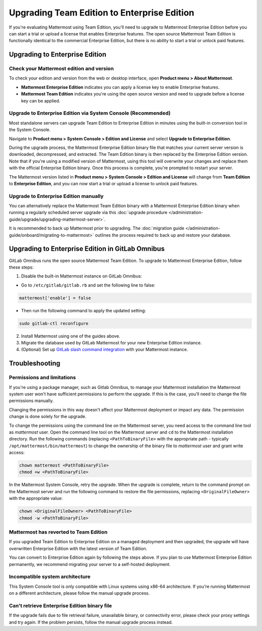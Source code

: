 Upgrading Team Edition to Enterprise Edition
=============================================

If you're evaluating Mattermost using Team Edition, you'll need to upgrade to Mattermost Enterprise Edition before you can start a trial or upload a license that enables Enterprise features. The open source Mattermost Team Edition is functionally identical to the commercial Enterprise Edition, but there is no ability to start a trial or unlock paid features.


Upgrading to Enterprise Edition
-------------------------------

Check your Mattermost edition and version
~~~~~~~~~~~~~~~~~~~~~~~~~~~~~~~~~~~~~~~~~~~~

To check your edition and version from the web or desktop interface, open **Product menu > About Mattermost**.

- **Mattermost Enterprise Edition** indicates you can apply a license key to enable Enterprise features.
- **Mattermost Team Edition** indicates you're using the open source version and need to upgrade before a license key can be applied.

Upgrade to Enterprise Edition via System Console (Recommended)
~~~~~~~~~~~~~~~~~~~~~~~~~~~~~~~~~~~~~~~~~~~~~~~~~~~~~~~~~~~~~~

Most standalone servers can upgrade Team Edition to Enterprise Edition in minutes using the built-in conversion tool in the System Console.

Navigate to **Product menu > System Console > Edition and License** and select **Upgrade to Enterprise Edition**.

During the upgrade process, the Mattermost Enterprise Edition binary file that matches your current server version is downloaded, decompressed, and extracted. The Team Edition binary is then replaced by the Enterprise Edition version. Note that if you're using a modified version of Mattermost, using this tool will overwrite your changes and replace them with the official Enterprise Edition binary. Once this process is complete, you're prompted to restart your server.

The Mattermost version listed in **Product menu > System Console > Edition and License** will change from **Team Edition** to **Enterprise Edition**, and you can now start a trial or upload a license to unlock paid features.

Upgrade to Enterprise Edition manually
~~~~~~~~~~~~~~~~~~~~~~~~~~~~~~~~~~~~~~

You can alternatively replace the Mattermost Team Edition binary with a Mattermost Enterprise Edition binary when running a regularly scheduled server upgrade via this :doc:`upgrade procedure </administration-guide/upgrade/upgrading-mattermost-server>`.

It is recommended to back up Mattermost prior to upgrading. The :doc:`migration guide </administration-guide/onboard/migrating-to-mattermost>` outlines the process required to back up and restore your database.



Upgrading to Enterprise Edition in GitLab Omnibus
-------------------------------------------------

GitLab Omnibus runs the open source Mattermost Team Edition. To upgrade to Mattermost Enterprise Edition, follow these steps:

1. Disable the built-in Mattermost instance on GitLab Omnibus:

- Go to ``/etc/gitlab/gitlab.rb`` and set the following line to false:

.. code-block:: text

   mattermost['enable'] = false

- Then run the following command to apply the updated setting:

.. code-block::
  
  sudo gitlab-ctl reconfigure

2. Install Mattermost using one of the guides above.
3. Migrate the database used by GitLab Mattermost for your new Enterprise Edition instance.
4. (Optional) Set up `GitLab slash command integration <https://docs.gitlab.com/ee/user/project/integrations/mattermost_slash_commands.html>`_ with your Mattermost instance.


Troubleshooting
---------------


Permissions and limitations
~~~~~~~~~~~~~~~~~~~~~~~~~~~

If you're using a package manager, such as Gitlab Omnibus, to manage your Mattermost installation the Mattermost system user won't have sufficient permissions to perform the upgrade. If this is the case, you'll need to change the file permissions manually.

Changing the permissions in this way doesn't affect your Mattermost deployment or impact any data. The permission change is done solely for the upgrade.

To change the permissions using the command line on the Mattermost server, you need access to the command line tool as *mattermost* user. 
Open the command line tool on the Mattermost server and ``cd`` to the Mattermost installation directory. Run the following commands (replacing ``<PathToBinaryFile>`` with the appropriate path - typically ``/opt/mattermost/bin/mattermost``) to change the ownership of the binary file to *mattermost* user and grant write access:

.. code-block:: sh

  chown mattermost <PathToBinaryFile>
  chmod +w <PathToBinaryFile>

In the Mattermost System Console, retry the upgrade. When the upgrade is complete, return to the command prompt on the Mattermost server and run the following command to restore the file permissions, replacing ``<OriginalFileOwner>`` with the appropriate value:

.. code-block:: sh

  chown <OriginalFileOwner> <PathToBinaryFile>
  chmod -w <PathToBinaryFile>


Mattermost has reverted to Team Edition
~~~~~~~~~~~~~~~~~~~~~~~~~~~~~~~~~~~~~~~

If you upgraded Team Edition to Enterprise Edition on a managed deployment and then upgraded, the upgrade will have overwritten Enterprise Edition with the latest version of Team Edition.

You can convert to Enterprise Edition again by following the steps above. If you plan to use Mattermost Enterprise Edition permanently, we recommend migrating your server to a self-hosted deployment.


Incompatible system architecture
~~~~~~~~~~~~~~~~~~~~~~~~~~~~~~~~

This System Console tool is only compatible with Linux systems using x86-64 architecture. If you're running Mattermost on a different architecture, please follow the manual upgrade process.


Can't retrieve Enterprise Edition binary file
~~~~~~~~~~~~~~~~~~~~~~~~~~~~~~~~~~~~~~~~~~~~~

If the upgrade fails due to file retrieval failure, unavailable binary, or connectivity error, please check your proxy settings and try again. If the problem persists, follow the manual upgrade process instead.
